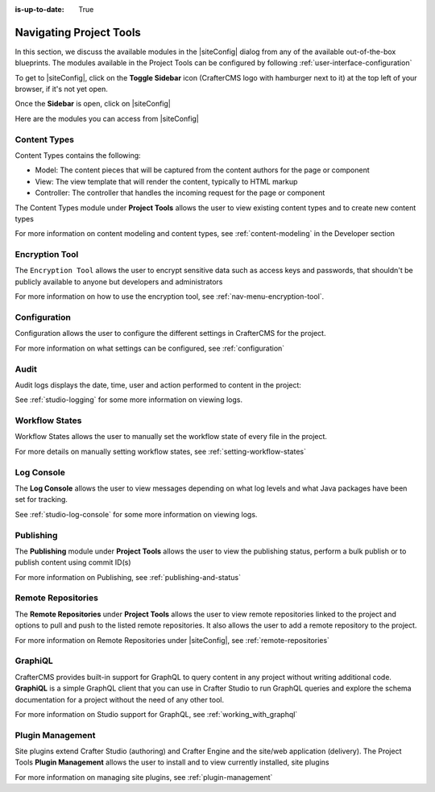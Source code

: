 :is-up-to-date: True

.. index:: Navigating Project Tools

.. _navigating-site-tools:

========================
Navigating Project Tools
========================

In this section, we discuss the available modules in the |siteConfig| dialog from any of the available out-of-the-box blueprints.  The modules available in the Project Tools can be configured by following :ref:`user-interface-configuration`

To get to |siteConfig|, click on the **Toggle Sidebar** icon (CrafterCMS logo with hamburger next to it) at the top left of your browser, if it's not yet open.

.. image:: /_static/images/site-admin/open-sidebar.png
    :alt: Site Admin - Open Sidebar
    :align: center
    :width: 25%

Once the **Sidebar** is open, click on |siteConfig|

.. image:: /_static/images/site-admin/open-site-config.png
    :alt: Site Admin - Click on Project Tools
    :align: center
    :width: 25%

Here are the modules you can access from |siteConfig|

.. image:: /_static/images/site-admin/site-config-menu.png
    :alt: Site Admin - Project Tools Modules
    :align: center
    :width: 25%

-------------
Content Types
-------------
Content Types contains the following:

* Model: The content pieces that will be captured from the content authors for the page or component
* View: The view template that will render the content, typically to HTML markup
* Controller: The controller that handles the incoming request for the page or component

The Content Types module under **Project Tools** allows the user to view existing content types and to create new content types

.. image:: /_static/images/site-admin/site-config-content-types.jpg
    :alt: Site Administrator - Project Tools Content Types
    :align: center
    :width: 60%

For more information on content modeling and content types, see :ref:`content-modeling` in the Developer section

---------------
Encryption Tool
---------------

The ``Encryption Tool`` allows the user to encrypt sensitive data such as access keys and passwords, that shouldn't be publicly available to anyone but developers and administrators

.. image:: /_static/images/site-admin/site-tools-encryption-tool.png
   :alt: Site Administrator - Project Tools Encryption Tool
   :align: center
   :width: 60%

For more information on how to use the encryption tool, see :ref:`nav-menu-encryption-tool`.

-------------
Configuration
-------------

Configuration allows the user to configure the different settings in CrafterCMS for the project.

.. image:: /_static/images/site-admin/site-config-configuration.jpg
    :alt: Site Admin - Project Tools Configuration
    :align: center
    :width: 60%

For more information on what settings can be configured, see :ref:`configuration`

-----
Audit
-----

Audit logs displays the date, time, user and action performed to content in the project:

.. image:: /_static/images/site-admin/site-config-audit.jpg
    :alt: Site Admin - Project Tools Audit
    :align: center
    :width: 60%

See :ref:`studio-logging` for some more information on viewing logs.

---------------
Workflow States
---------------

Workflow States allows the user to manually set the workflow state of every file in the project.

.. image:: /_static/images/site-admin/site-config-workflow-states.png
    :alt: Site Admin - Project Tools Workflow States
    :align: center
    :width: 60%



For more details on manually setting workflow states, see :ref:`setting-workflow-states`

-----------
Log Console
-----------

The **Log Console** allows the user to view messages depending on what log levels and what Java packages have been set for tracking.

.. image:: /_static/images/site-admin/site-config-log-console.png
    :alt: Site Admin - Project Tools Log Console
    :align: center
    :width: 60%

See :ref:`studio-log-console` for some more information on viewing logs.

----------
Publishing
----------

The **Publishing** module under **Project Tools** allows the user to view the publishing status, perform a bulk publish or to publish content using commit ID(s)

.. image:: /_static/images/site-admin/site-config-publishing.jpg
    :alt: Site Admin - Project Tools Publishing
    :align: center
    :width: 60%

For more information on Publishing, see :ref:`publishing-and-status`

-------------------
Remote Repositories
-------------------

The **Remote Repositories** under **Project Tools** allows the user to view remote repositories linked to the project and options to pull and push to the listed remote repositories.  It also allows the user to add a remote repository to the project.

.. image:: /_static/images/site-admin/site-config-remote-repositories.png
    :alt: Site Admin - Project Tools Remote Repositories
    :align: center
    :width: 60%

For more information on Remote Repositories under |siteConfig|, see :ref:`remote-repositories`

--------
GraphiQL
--------

CrafterCMS provides built-in support for GraphQL to query content in any project without writing additional code.  **GraphiQL** is a simple GraphQL client that you can use in Crafter Studio to run GraphQL queries and explore the schema documentation for a project without the need of any other tool.

.. image:: /_static/images/site-admin/site-config-graphiql.jpg
    :alt: Site Admin - Project Tools GraohiQL
    :align: center
    :width: 60%

For more information on Studio support for GraphQL, see :ref:`working_with_graphql`

-----------------
Plugin Management
-----------------

Site plugins extend Crafter Studio (authoring) and Crafter Engine and the site/web application (delivery).
The Project Tools **Plugin Management** allows the user to install and to view currently installed, site plugins

.. image:: /_static/images/site-admin/site-config-plugin-mgmt.png
   :alt: Site Admin - Project Tools Plugin Management
   :align: center
   :width: 60%

For more information on managing site plugins, see :ref:`plugin-management`
